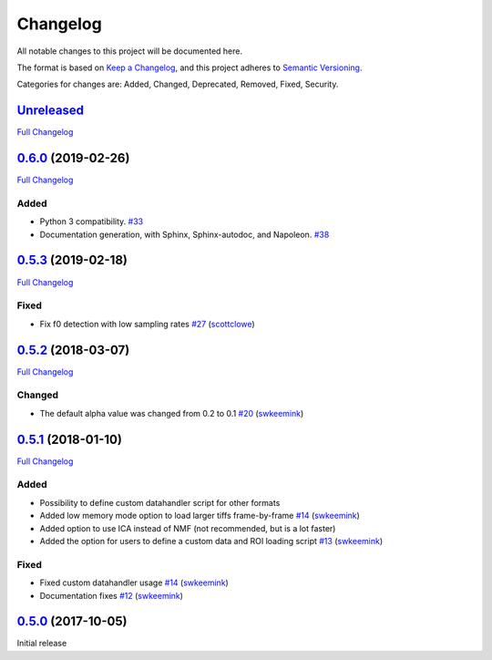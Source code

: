 Changelog
=========

All notable changes to this project will be documented here.

The format is based on `Keep a
Changelog <https://keepachangelog.com/en/1.0.0/>`__, and this project
adheres to `Semantic
Versioning <https://semver.org/spec/v2.0.0.html>`__.

Categories for changes are: Added, Changed, Deprecated, Removed, Fixed,
Security.


`Unreleased <https://github.com/rochefort-lab/fissa>`__
-------------------------------------------------------

`Full Changelog <https://github.com/rochefort-lab/fissa/compare/0.6.0...master>`__


`0.6.0 <https://github.com/rochefort-lab/fissa/tree/0.6.0>`__ (2019-02-26)
--------------------------------------------------------------------------

`Full Changelog <https://github.com/rochefort-lab/fissa/compare/0.5.3...0.6.0>`__

Added
~~~~~

-  Python 3 compatibility.
   `#33 <https://github.com/rochefort-lab/fissa/pull/33>`__
-  Documentation generation, with Sphinx, Sphinx-autodoc, and Napoleon.
   `#38 <https://github.com/rochefort-lab/fissa/pull/38>`__


`0.5.3 <https://github.com/rochefort-lab/fissa/tree/0.5.3>`__ (2019-02-18)
--------------------------------------------------------------------------

`Full Changelog <https://github.com/rochefort-lab/fissa/compare/0.5.2...0.5.3>`__

Fixed
~~~~~

-  Fix f0 detection with low sampling rates
   `#27 <https://github.com/rochefort-lab/fissa/pull/27>`__
   (`scottclowe <https://github.com/scottclowe>`__)


`0.5.2 <https://github.com/rochefort-lab/fissa/tree/0.5.2>`__ (2018-03-07)
--------------------------------------------------------------------------

`Full Changelog <https://github.com/rochefort-lab/fissa/compare/0.5.1...0.5.2>`__

Changed
~~~~~~~

-  The default alpha value was changed from 0.2 to 0.1
   `#20 <https://github.com/rochefort-lab/fissa/pull/20>`__
   (`swkeemink <https://github.com/swkeemink>`__)


`0.5.1 <https://github.com/rochefort-lab/fissa/tree/0.5.1>`__ (2018-01-10)
--------------------------------------------------------------------------

`Full Changelog <https://github.com/rochefort-lab/fissa/compare/0.5.0...0.5.1>`__

Added
~~~~~

-  Possibility to define custom datahandler script for other formats
-  Added low memory mode option to load larger tiffs frame-by-frame
   `#14 <https://github.com/rochefort-lab/fissa/pull/14>`__
   (`swkeemink <https://github.com/swkeemink>`__)
-  Added option to use ICA instead of NMF (not recommended, but is a lot
   faster)
-  Added the option for users to define a custom data and ROI loading
   script `#13 <https://github.com/rochefort-lab/fissa/pull/13>`__
   (`swkeemink <https://github.com/swkeemink>`__)

Fixed
~~~~~

-  Fixed custom datahandler usage
   `#14 <https://github.com/rochefort-lab/fissa/pull/14>`__
   (`swkeemink <https://github.com/swkeemink>`__)
-  Documentation fixes
   `#12 <https://github.com/rochefort-lab/fissa/pull/12>`__
   (`swkeemink <https://github.com/swkeemink>`__)


`0.5.0 <https://github.com/rochefort-lab/fissa/tree/0.5.0>`__ (2017-10-05)
--------------------------------------------------------------------------

Initial release
